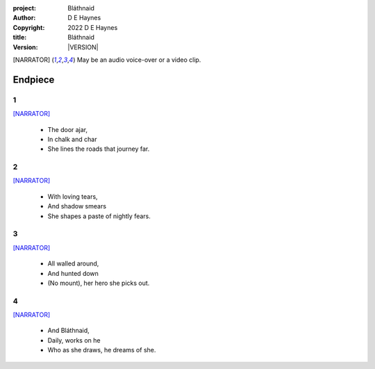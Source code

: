 :project:   Bláthnaid
:author:    D E Haynes
:copyright: |COPYRIGHT|
:title:     Bláthnaid
:version:   |VERSION|

.. quotes “” ‘’

.. |COPYRIGHT| replace:: 2022 D E Haynes
.. |VERSION| property:: blathnaid.book.__version__

.. [NARRATOR]   May be an audio voice-over or a video clip.

Endpiece
========

1
-

[NARRATOR]_

    * The door ajar,
    * In chalk and char
    * She lines the roads that journey far.

2
-

[NARRATOR]_

    * With loving tears,
    * And shadow smears
    * She shapes a paste of nightly fears.

3
-

[NARRATOR]_

    * All walled around,
    * And hunted down
    * (No mount), her hero she picks out.

4
-

[NARRATOR]_

    * And Bláthnaid,
    * Daily, works on he
    * Who as she draws, he dreams of she.
